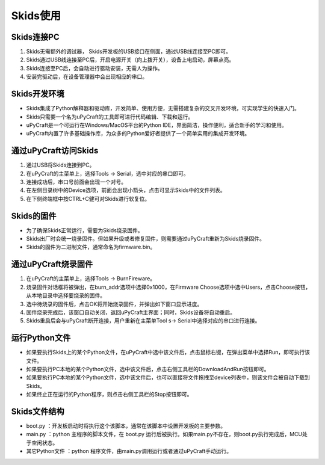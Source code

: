 .. _skidsuse:

Skids使用
============================

Skids连接PC
----------------------------

1. Skids无需额外的调试器， Skids开发板的USB接口在侧面，通过USB线连接至PC即可。
#. Skids通过USB线连接至PC后，开启电源开关（向上拨开关），设备上电启动，屏幕点亮。
#. Skids连接至PC后，会自动进行驱动安装，无需人为操作。
#. 安装完驱动后，在设备管理器中会出现相应的串口。

Skids开发环境
----------------------------

- Skids集成了Python解释器和驱动库，开发简单、使用方便，无需搭建复杂的交叉开发环境，可实现学生的快速入门。
- Skids只需要一个名为uPyCraft的工具即可进行代码编辑、下载和运行。
- uPyCraft是一个可运行在Windows/MacOS平台的Python IDE，界面简洁，操作便利，适合新手的学习和使用。
- uPyCraft内置了许多基础操作库，为众多的Python爱好者提供了一个简单实用的集成开发环境。

.. image:: img/upycraft.png
    :alt: uPyCraft
    :width: 640px

通过uPyCraft访问Skids
----------------------------

1. 通过USB将Skids连接到PC。
#. 在uPyCraft的主菜单上，选择Tools -> Serial，选中对应的串口即可。
#. 连接成功后，串口号前面会出现一个对号。
#. 在左侧目录树中的Device选项，前面会出现小箭头，点击可显示Skids中的文件列表。
#. 在下侧终端框中按CTRL+C健可对Skids进行软复位。

Skids的固件
----------------------------

- 为了确保Skids正常运行，需要为Skids烧录固件。
- Skids出厂时会统一烧录固件。但如果升级或者修复固件，则需要通过uPyCraft重新为Skids烧录固件。
- Skids的固件为二进制文件，通常命名为firmware.bin。

通过uPyCraft烧录固件
----------------------------

1. 在uPyCraft的主菜单上，选择Tools -> BurnFireware。
#. 烧录固件对话框将被弹出，在burn_addr选项中选择0x1000，在Firmware Choose选项中选中Users，点击Choose按钮，从本地目录中选择要烧录的固件。
#. 选中待烧录的固件后，点击OK将开始烧录固件，并弹出如下窗口显示进度。
#. 固件烧录完成后，该窗口自动关闭，返回uPyCraft主界面；同时，Skids设备将自动重启。
#. Skids重启后会与uPyCraft断开连接，用户重新在主菜单Tool s-> Serial中选择对应的串口进行连接。

.. image:: img/upycraft_burn.png
    :alt: uPyCraft
    :width: 320px

运行Python文件
----------------------------

- 如果要执行Skids上的某个Python文件，在uPyCraft中选中该文件后，点击鼠标右键，在弹出菜单中选择Run，即可执行该文件。
- 如果要执行PC本地的某个Python文件，选中该文件后，点击右侧工具栏的DownloadAndRun按钮即可。
- 如果要执行PC本地的某个Python文件，选中该文件后，也可以直接将文件拖拽至device列表中，则该文件会被自动下载到Skids。
- 如果终止正在运行的Python程序，则点击右侧工具栏的Stop按钮即可。

Skids文件结构
----------------------------

- boot.py ：开发板启动时将执行这个该脚本，通常在该脚本中设置开发板的主要参数。
- main.py ：python 主程序的脚本文件，在 boot.py 运行后被执行。如果main.py不存在，则boot.py执行完成后，MCU处于空闲状态。
- 其它Python文件 ：python 程序文件，由main.py调用运行或者通过uPyCraft手动运行。
